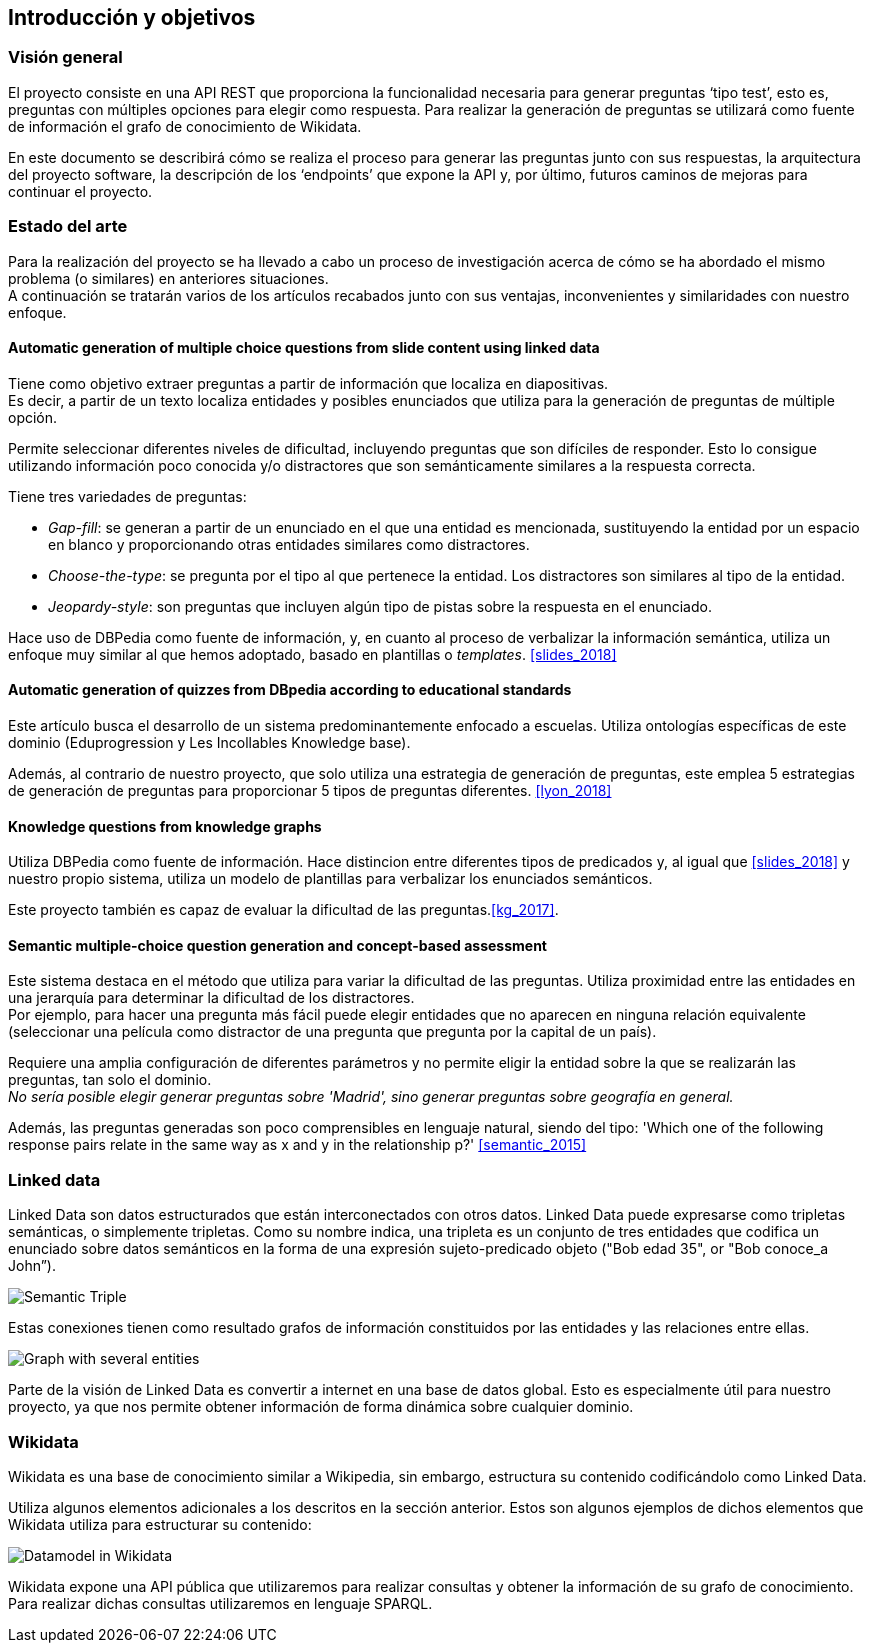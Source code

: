 [[section-introduction-and-goals]]
== Introducción y objetivos

=== Visión general
El proyecto consiste en una API REST que proporciona la funcionalidad necesaria para generar preguntas
‘tipo test’, esto es, preguntas con múltiples opciones para elegir como respuesta.
Para realizar la generación de preguntas se utilizará como fuente de información el grafo de conocimiento
de Wikidata.

En este documento se describirá cómo se realiza el proceso para generar las preguntas junto con sus
respuestas, la arquitectura del proyecto software, la descripción de los ‘endpoints’ que expone la
API y, por último, futuros caminos de mejoras para continuar el proyecto.


[[section-state-of-the-art]]
=== Estado del arte

Para la realización del proyecto se ha llevado a cabo un proceso de investigación acerca de cómo se ha abordado
el mismo problema (o similares) en anteriores situaciones. +
A continuación se tratarán varios de los artículos recabados junto con sus ventajas, inconvenientes y similaridades
con nuestro enfoque.


==== Automatic generation of multiple choice questions from slide content using linked data
Tiene como objetivo extraer preguntas a partir de información que localiza en diapositivas. +
Es decir, a partir de un texto localiza entidades y posibles enunciados que utiliza para
la generación de preguntas de múltiple opción.

Permite seleccionar diferentes niveles de dificultad, incluyendo preguntas que son difíciles de responder.
Esto lo consigue utilizando información poco conocida y/o distractores que son semánticamente similares a la
respuesta correcta.

Tiene tres variedades de preguntas:

* _Gap-fill_: se generan a partir de un enunciado en el que una entidad es
mencionada, sustituyendo la entidad por un espacio en blanco y proporcionando
otras entidades similares como distractores.

* _Choose-the-type_: se pregunta por el tipo al que pertenece la entidad.
Los distractores son similares al tipo de la entidad.

* _Jeopardy-style_: son preguntas que incluyen algún tipo de pistas sobre
la respuesta en el enunciado.

Hace uso de DBPedia como fuente de información, y, en cuanto al proceso de verbalizar la información semántica, utiliza un
enfoque muy similar al que hemos adoptado, basado en plantillas o _templates_.
<<slides_2018>>


==== Automatic generation of quizzes from DBpedia according to educational standards
Este artículo busca el desarrollo de un sistema predominantemente enfocado a escuelas.
Utiliza ontologías específicas de este dominio (Eduprogression y
Les Incollables Knowledge base).

Además, al contrario de nuestro proyecto, que solo utiliza una estrategia de generación de preguntas,
este emplea 5 estrategias de generación de preguntas para proporcionar 5 tipos de preguntas diferentes.
<<lyon_2018>>


==== Knowledge questions from knowledge graphs
Utiliza DBPedia como fuente de información.
Hace distincion entre diferentes tipos de predicados y,
al igual que <<slides_2018>> y nuestro propio sistema, utiliza un modelo de plantillas
para verbalizar los enunciados semánticos.

Este proyecto también es capaz de evaluar la dificultad de las preguntas.<<kg_2017>>.


==== Semantic multiple-choice question generation and concept-based assessment
Este sistema destaca en el método que utiliza para variar la dificultad de las preguntas.
Utiliza proximidad entre las entidades en una jerarquía para determinar la dificultad de los
distractores. +
Por ejemplo, para hacer una pregunta más fácil puede elegir entidades que no aparecen
en ninguna relación equivalente (seleccionar una película como distractor de una pregunta
que pregunta por la capital de un país).

Requiere una amplia configuración de diferentes parámetros y no permite eligir la entidad
sobre la que se realizarán las preguntas, tan solo el dominio. +
_No sería posible elegir generar preguntas sobre 'Madrid', sino generar preguntas sobre geografía
en general._

Además, las preguntas generadas son poco comprensibles en lenguaje natural,
siendo del tipo: 'Which one of the following response pairs relate in the
same way as x and y in the relationship p?'
<<semantic_2015>>

=== Linked data

Linked Data son datos estructurados que están interconectados con otros datos.
Linked Data puede expresarse como tripletas semánticas, o simplemente tripletas.
Como su nombre indica, una tripleta es un conjunto de tres entidades que codifica un
enunciado sobre datos semánticos en la forma de una expresión sujeto-predicado objeto
("Bob edad 35", or "Bob conoce_a John”).

// IMAGEN SUBJECT PREDICATE OBJECT
image:triple.svg[alt=Semantic Triple]

Estas conexiones tienen como resultado grafos de información constituidos por las entidades y
las relaciones entre ellas.

// IMAGEN SEVERAL ENTITIES
image:graph.svg[alt=Graph with several entities]

Parte de la visión de Linked Data es convertir a internet en una base de datos global.
Esto es especialmente útil para nuestro proyecto, ya que nos permite obtener información de
forma dinámica sobre cualquier dominio.


=== Wikidata

Wikidata es una base de conocimiento similar a Wikipedia, sin embargo, estructura su contenido
codificándolo como Linked Data.

Utiliza algunos elementos adicionales a los descritos en la sección anterior.
Estos son algunos ejemplos de dichos elementos que Wikidata utiliza para estructurar su contenido:

// IMAGEN
image:Datamodel_in_Wikidata.svg[]

Wikidata expone una API pública que utilizaremos para realizar consultas y obtener la
información de su grafo de conocimiento.
Para realizar dichas consultas utilizaremos en lenguaje SPARQL.